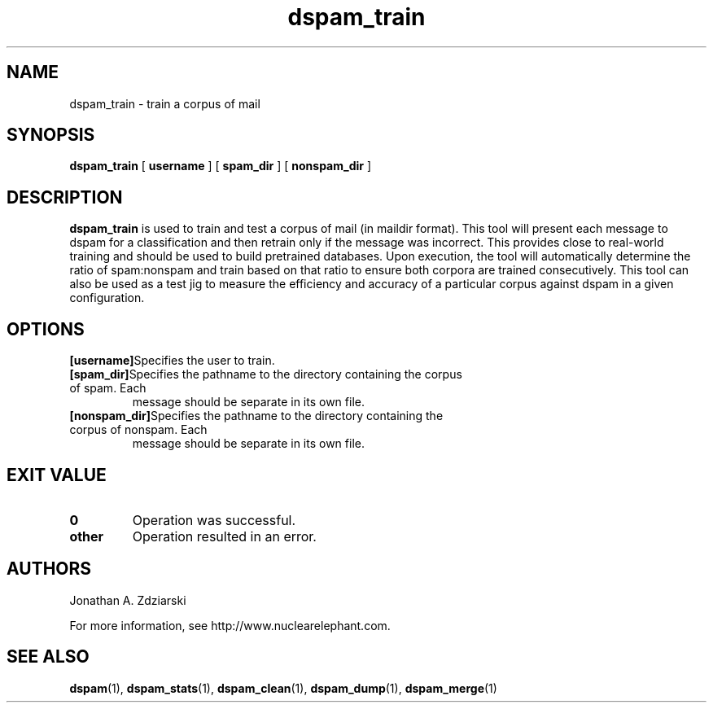 .\" $Id: dspam_train.1,v 1.4 2007/03/18 16:55:07 jonz Exp $
.\"  -*- nroff -*-
.\"
.\" dspam_train3.8
.\"
.\" Authors:    Jonathan A. Zdziarski <jonathan@nuclearelephant.com>
.\"
.\" Copyright (c) 2002-2006 Jonathan A. Zdziarski
.\" All rights reserved
.\"
.TH dspam_train 1  "Jan 24, 2006" "DSPAM" "DSPAM"

.SH NAME
dspam_train - train a corpus of mail

.SH SYNOPSIS
.na
.B dspam_train
[\c
.BI \ username \fR
]
[\c
.BI \ spam_dir \fR
]
[\c
.BI \ nonspam_dir \fR
]

.ad
.SH DESCRIPTION 
.LP
.B dspam_train
is used to train and test a corpus of mail (in maildir format). This 
tool will present each message to dspam for a classification and then
retrain only if the message was incorrect. This provides close to real-world
training and should be used to build pretrained databases. Upon execution,
the tool will automatically determine the ratio of spam:nonspam and train
based on that ratio to ensure both corpora are trained consecutively. This
tool can also be used as a test jig to measure the efficiency and accuracy
of a particular corpus against dspam in a given configuration.

.SH OPTIONS
.LP
.ne 3
.TP

.n3 3
.TP
.BI [username]\c
Specifies the user to train.

.n3 3
.TP
.BI [spam_dir]\c
Specifies the pathname to the directory containing the corpus of spam. Each
message should be separate in its own file.

.n3 3
.TP
.BI [nonspam_dir]\c
Specifies the pathname to the directory containing the corpus of nonspam. Each 
message should be separate in its own file.

.SH EXIT VALUE
.LP
.ne 3
.PD 0
.TP
.B 0
Operation was successful.
.ne 3
.TP
.B other
Operation resulted in an error. 
.PD

.SH AUTHORS
.LP

Jonathan A. Zdziarski

For more information, see http://www.nuclearelephant.com.

.SH SEE ALSO
.BR dspam (1),
.BR dspam_stats (1),
.BR dspam_clean (1),
.BR dspam_dump (1),
.BR dspam_merge (1)

